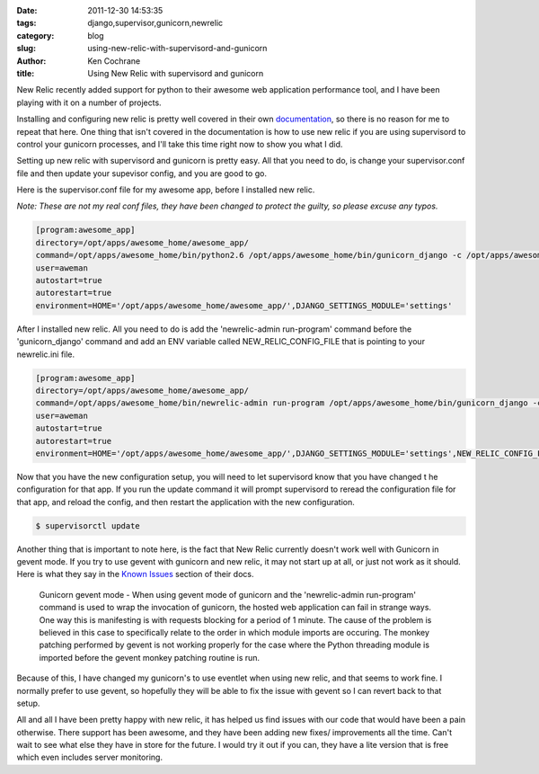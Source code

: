 
:date: 2011-12-30 14:53:35
:tags: django,supervisor,gunicorn,newrelic
:category: blog
:slug: using-new-relic-with-supervisord-and-gunicorn
:author: Ken Cochrane
:title: Using New Relic with supervisord and gunicorn

New Relic recently added support for python to their awesome web application performance tool, and I have been playing with it on a number of projects. 

Installing and configuring new relic is pretty well covered in their own `documentation <http://newrelic.com/docs/python/>`_, so there is no reason for me to repeat that here. One thing that isn't covered in the documentation is how to use new relic if you are using supervisord to control your gunicorn processes, and I'll take this time right now to show you what I did.

Setting up new relic with supervisord and gunicorn is pretty easy. All that you need to do, is change your supervisor.conf file and then update your supevisor config, and you are good to go.

Here is the supervisor.conf file for my awesome app, before I installed new relic.

*Note: These are not my real conf files, they have been changed to protect the guilty, so please excuse any typos.*

.. code-block:: txt

    [program:awesome_app]
    directory=/opt/apps/awesome_home/awesome_app/
    command=/opt/apps/awesome_home/bin/python2.6 /opt/apps/awesome_home/bin/gunicorn_django -c /opt/apps/awesome_home/awesome_app/conf/gunicorn.conf
    user=aweman
    autostart=true
    autorestart=true
    environment=HOME='/opt/apps/awesome_home/awesome_app/',DJANGO_SETTINGS_MODULE='settings'

After I installed new relic. All you need to do is add the 'newrelic-admin run-program' command before the 'gunicorn_django' command and add an ENV variable called NEW_RELIC_CONFIG_FILE that is pointing to your newrelic.ini file.

.. code-block:: txt

    [program:awesome_app]
    directory=/opt/apps/awesome_home/awesome_app/
    command=/opt/apps/awesome_home/bin/newrelic-admin run-program /opt/apps/awesome_home/bin/gunicorn_django -c /opt/apps/awesome_home/awesome_app/conf/gunicorn.conf
    user=aweman
    autostart=true
    autorestart=true
    environment=HOME='/opt/apps/awesome_home/awesome_app/',DJANGO_SETTINGS_MODULE='settings',NEW_RELIC_CONFIG_FILE=/opt/apps/awesome_home/awesome_app/conf/newrelic.ini
    

Now that you have the new configuration setup, you will need to let supervisord know that you have changed t he configuration for that app. If you run the update command it will prompt supervisord to reread the configuration file for that app, and reload the config, and then restart the application with the new configuration.

.. code-block:: bash

    $ supervisorctl update


Another thing that is important to note here, is the fact that New Relic currently doesn't work well with Gunicorn in gevent mode. If you try to use gevent with gunicorn and new relic, it may not start up at all, or just not work as it should. Here is what they say in the `Known Issues <http://newrelic.com/docs/python/status-of-python-agent>`_ section of their docs.

    Gunicorn gevent mode - When using gevent mode of gunicorn and the 'newrelic-admin run-program' command is used to wrap the invocation of gunicorn, the hosted web application can fail in strange ways. One way this is manifesting is with requests blocking for a period of 1 minute.
    The cause of the problem is believed in this case to specifically relate to the order in which module imports are occuring. The monkey patching performed by gevent is not working properly for the case where the Python threading module is imported before the gevent monkey patching routine is run.


Because of this, I have changed my gunicorn's to use eventlet when using new relic, and that seems to work fine. I normally prefer to use gevent, so hopefully they will be able to fix the issue with gevent so I can revert back to that setup.

All and all I have been pretty happy with new relic, it has helped us find issues with our code that would have been a pain otherwise. There support has been awesome, and they have been adding new fixes/ improvements all the time. Can't wait to see what else they have in store for the future. I would try it out if you can, they have a lite version that is free which even includes server monitoring.


